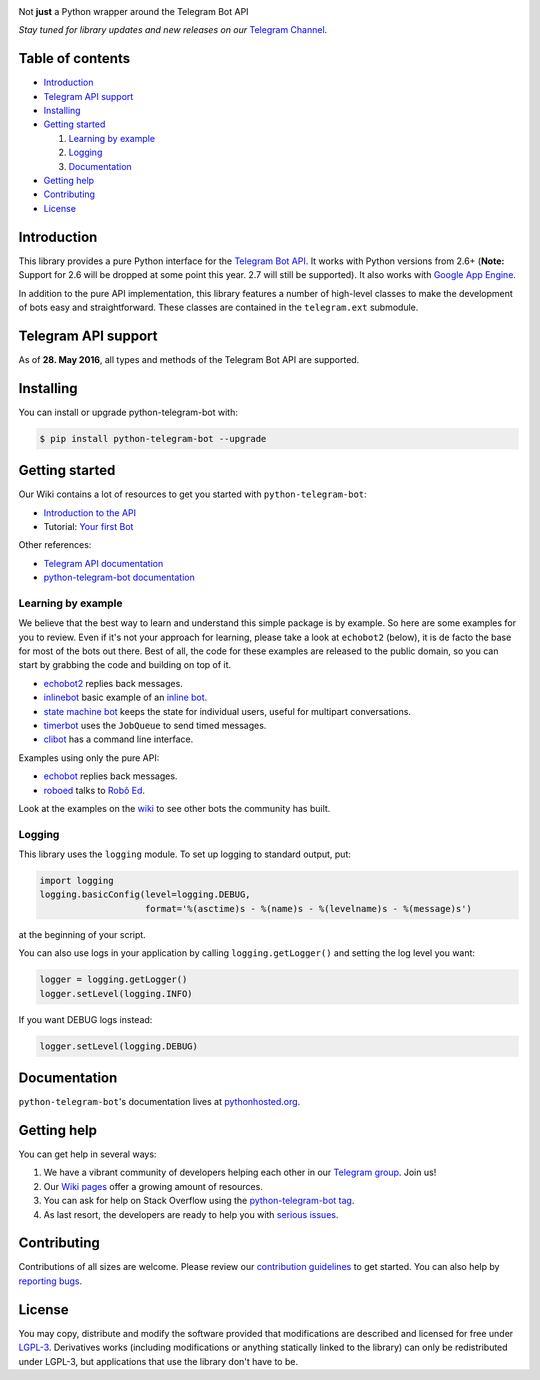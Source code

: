 .. image:: https://github.com/python-telegram-bot/logos/blob/master/logo-text/png/ptb-logo-text_768.png?raw=true
   :align: center
   :target: https://github.com/python-telegram-bot/logos
   :alt: python-telegram-bot Logo

Not **just** a Python wrapper around the Telegram Bot API

*Stay tuned for library updates and new releases on our* `Telegram Channel <https://telegram.me/pythontelegrambotchannel>`_.

.. image:: https://img.shields.io/pypi/v/python-telegram-bot.svg
   :target: https://pypi.python.org/pypi/python-telegram-bot
   :alt: PyPi Package Version

.. image:: https://img.shields.io/pypi/pyversions/python-telegram-bot.svg
   :target: https://pypi.python.org/pypi/python-telegram-bot
   :alt: Supported python versions

.. image:: https://img.shields.io/badge/docs-latest-af1a97.svg
   :target: https://pythonhosted.org/python-telegram-bot/
   :alt: Documentation Status

.. image:: https://img.shields.io/pypi/l/python-telegram-bot.svg
   :target: https://www.gnu.org/licenses/lgpl-3.0.html
   :alt: LGPLv3 License

.. image:: https://travis-ci.org/python-telegram-bot/python-telegram-bot.svg?branch=master
   :target: https://travis-ci.org/python-telegram-bot/python-telegram-bot
   :alt: Travis CI Status

.. image:: https://codeclimate.com/github/python-telegram-bot/python-telegram-bot/badges/gpa.svg
   :target: https://codeclimate.com/github/python-telegram-bot/python-telegram-bot
   :alt: Code Climate

.. image:: https://coveralls.io/repos/python-telegram-bot/python-telegram-bot/badge.svg?branch=master&service=github
   :target: https://coveralls.io/github/python-telegram-bot/python-telegram-bot?branch=master
   :alt: Coveralls
   
.. image:: http://isitmaintained.com/badge/resolution/python-telegram-bot/python-telegram-bot.svg
   :target: http://isitmaintained.com/project/python-telegram-bot/python-telegram-bot
   :alt: Average time to resolve an issue

.. image:: https://img.shields.io/badge/Telegram-Group-blue.svg
   :target: https://telegram.me/pythontelegrambotgroup
   :alt: Telegram Group

=================
Table of contents
=================

- `Introduction`_

- `Telegram API support`_

- `Installing`_

- `Getting started`_

  #. `Learning by example`_

  #. `Logging`_

  #. `Documentation`_

- `Getting help`_

- `Contributing`_

- `License`_

============
Introduction
============

This library provides a pure Python interface for the
`Telegram Bot API <https://core.telegram.org/bots/api>`_.
It works with Python versions from 2.6+ (**Note:** Support for 2.6 will be dropped at some point
this year. 2.7 will still be supported).
It also works with `Google App Engine <https://cloud.google.com/appengine>`_.

In addition to the pure API implementation, this library features a number of high-level classes to
make the development of bots easy and straightforward. These classes are contained in the
``telegram.ext`` submodule.

====================
Telegram API support
====================

As of **28. May 2016**, all types and methods of the Telegram Bot API are supported.

==========
Installing
==========

You can install or upgrade python-telegram-bot with:

.. code:: shell

    $ pip install python-telegram-bot --upgrade

===============
Getting started
===============

Our Wiki contains a lot of resources to get you started with ``python-telegram-bot``:

- `Introduction to the API <https://github.com/python-telegram-bot/python-telegram-bot/wiki/Introduction-to-the-API>`_
- Tutorial: `Your first Bot <https://github.com/python-telegram-bot/python-telegram-bot/wiki/Extensions-%E2%80%93-Your-first-Bot>`_

Other references:

- `Telegram API documentation <https://core.telegram.org/bots/api>`_
- `python-telegram-bot documentation <https://pythonhosted.org/python-telegram-bot/>`_

-------------------
Learning by example
-------------------

We believe that the best way to learn and understand this simple package is by example. So here
are some examples for you to review. Even if it's not your approach for learning, please take a
look at ``echobot2`` (below), it is de facto the base for most of the bots out there. Best of all,
the code for these examples are released to the public domain, so you can start by grabbing the
code and building on top of it.

- `echobot2 <https://github.com/python-telegram-bot/python-telegram-bot/blob/master/examples/echobot2.py>`_ replies back messages.

- `inlinebot <https://github.com/python-telegram-bot/python-telegram-bot/blob/master/examples/inlinebot.py>`_ basic example of an `inline bot <https://core.telegram.org/bots/inline>`_.

- `state machine bot <https://github.com/python-telegram-bot/python-telegram-bot/blob/master/examples/state_machine_bot.py>`_ keeps the state for individual users, useful for multipart conversations.

- `timerbot <https://github.com/python-telegram-bot/python-telegram-bot/blob/master/examples/timerbot.py>`_ uses the ``JobQueue`` to send timed messages.

- `clibot <https://github.com/python-telegram-bot/python-telegram-bot/blob/master/examples/clibot.py>`_ has a command line interface.

Examples using only the pure API:

- `echobot <https://github.com/python-telegram-bot/python-telegram-bot/blob/master/examples/legacy/echobot.py>`_ replies back messages.

- `roboed <https://github.com/python-telegram-bot/python-telegram-bot/blob/master/examples/legacy/roboed.py>`_ talks to `Robô Ed <http://www.ed.conpet.gov.br/br/converse.php>`_.

Look at the examples on the `wiki <https://github.com/python-telegram-bot/python-telegram-bot/wiki/Examples>`_ to see other bots the community has built.

-------
Logging
-------

This library uses the ``logging`` module. To set up logging to standard output, put:

.. code:: python

    import logging
    logging.basicConfig(level=logging.DEBUG,
                        format='%(asctime)s - %(name)s - %(levelname)s - %(message)s')

at the beginning of your script.

You can also use logs in your application by calling ``logging.getLogger()`` and setting the log level you want:

.. code:: python

    logger = logging.getLogger()
    logger.setLevel(logging.INFO)

If you want DEBUG logs instead:

.. code:: python

    logger.setLevel(logging.DEBUG)


=============
Documentation
=============

``python-telegram-bot``'s documentation lives at `pythonhosted.org <https://pythonhosted.org/python-telegram-bot/>`_.

============
Getting help
============

You can get help in several ways:

1. We have a vibrant community of developers helping each other in our `Telegram group <https://telegram.me/pythontelegrambotgroup>`_. Join us!

2. Our `Wiki pages <https://github.com/python-telegram-bot/python-telegram-bot/wiki/>`_ offer a growing amount of resources.

3. You can ask for help on Stack Overflow using the `python-telegram-bot tag <https://stackoverflow.com/questions/tagged/python-telegram-bot>`_.

4. As last resort, the developers are ready to help you with `serious issues <https://github.com/python-telegram-bot/python-telegram-bot/issues/new>`_.


============
Contributing
============

Contributions of all sizes are welcome. Please review our `contribution guidelines <https://github.com/python-telegram-bot/python-telegram-bot/blob/master/.github/CONTRIBUTING.rst>`_ to get started. You can also help by `reporting bugs <https://github.com/python-telegram-bot/python-telegram-bot/issues/new>`_.

=======
License
=======

You may copy, distribute and modify the software provided that modifications are described and licensed for free under `LGPL-3 <https://www.gnu.org/licenses/lgpl-3.0.html>`_. Derivatives works (including modifications or anything statically linked to the library) can only be redistributed under LGPL-3, but applications that use the library don't have to be.
